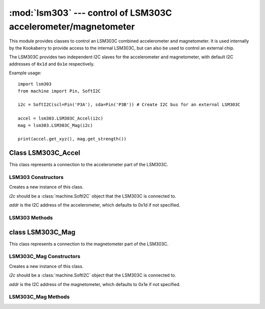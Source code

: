 ***************************************************************
:mod:`lsm303` --- control of LSM303C accelerometer/magnetometer
***************************************************************
.. _lsm303:

.. module:: lsm303
   :synopsis: control of LSM303C accelerometer/magnetometer

This module provides classes to control an LSM303C combined accelerometer and
magnetometer.  It is used internally by the Kookaberry to provide access to the
internal LSM303C, but can also be used to control an external chip.

The LSM303C provides two independent I2C slaves for the accelerometer and
magnetometer, with default I2C addresses of ``0x1d`` and ``0x1e`` respectively.

Example usage::

    import lsm303
    from machine import Pin, SoftI2C

    i2c = SoftI2C(scl=Pin('P3A'), sda=Pin('P3B')) # Create I2C bus for an external LSM303C

    accel = lsm303.LSM303C_Accel(i2c)
    mag = lsm303.LSM303C_Mag(i2c)

    print(accel.get_xyz(), mag.get_strength())


.. _lsm303.LSM303C_Accel:

Class LSM303C_Accel
===================

This class represents a connection to the accelerometer part of the LSM303C.

LSM303 Constructors
-------------------

.. class:: LSM303C_Accel(i2c, addr=0x1d)

    Creates a new instance of this class.  
    
    *i2c* should be a :class:`machine.SoftI2C`
    object that the LSM303C is connected to.  
    
    *addr* is the I2C address of the
    accelerometer, which defaults to 0x1d if not specified.

LSM303 Methods
--------------

.. method:: LSM303C_Accel.get_xyz()

    Returns the current x/y/z values of the accelerometer as a 3-tuple.

.. _lsm303.LSM303C_Mag:

class LSM303C_Mag
=================

This class represents a connection to the magnetometer part of the LSM303C.

LSM303C_Mag Constructors
------------------------

.. class:: LSM303C_Mag(i2c, addr=0x1e)

    Creates a new instance of this class.  
    
    *i2c* should be a :class:`machine.SoftI2C` object
    that the LSM303C is connected to.  
    
    *addr* is the I2C address of the
    magnetometer, which defaults to 0x1e if not specified.

LSM303C_Mag Methods
-------------------

.. method:: LSM303C_Mag.get_xyz()

    Returns the current x/y/z values of the magnetometer as a 3-tuple.
    These values are filtered with a moving average of the last 4 samples.

.. method:: LSM303C_Mag.get_heading()

    Returns a simple measure of the compass heading via the formula
    math.atan2(y, x).

.. method:: LSM303C_Mag.get_strength()

    Returns the magnitude of the 3-vector returned by LSM303C_Mag.get_xyz(),
    as an integer.
